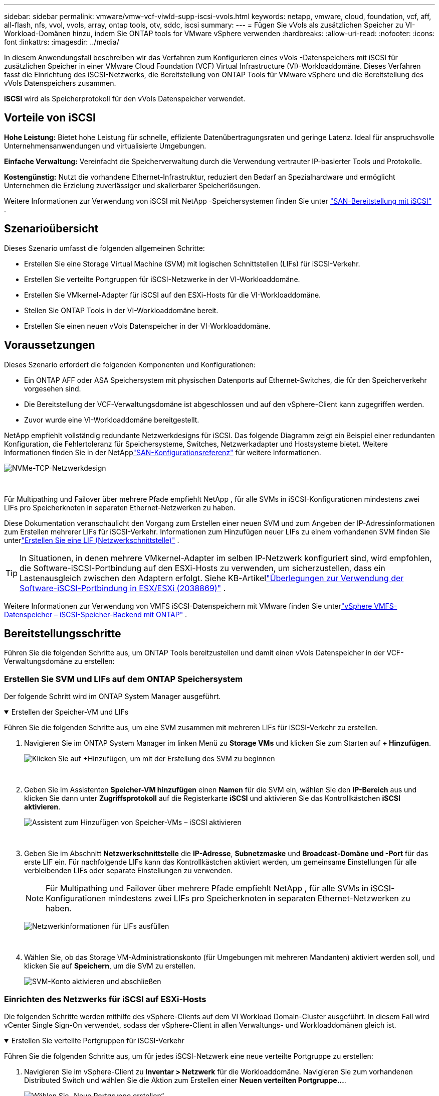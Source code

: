 ---
sidebar: sidebar 
permalink: vmware/vmw-vcf-viwld-supp-iscsi-vvols.html 
keywords: netapp, vmware, cloud, foundation, vcf, aff, all-flash, nfs, vvol, vvols, array, ontap tools, otv, sddc, iscsi 
summary:  
---
= Fügen Sie vVols als zusätzlichen Speicher zu VI-Workload-Domänen hinzu, indem Sie ONTAP tools for VMware vSphere verwenden
:hardbreaks:
:allow-uri-read: 
:nofooter: 
:icons: font
:linkattrs: 
:imagesdir: ../media/


[role="lead"]
In diesem Anwendungsfall beschreiben wir das Verfahren zum Konfigurieren eines vVols -Datenspeichers mit iSCSI für zusätzlichen Speicher in einer VMware Cloud Foundation (VCF) Virtual Infrastructure (VI)-Workloaddomäne.  Dieses Verfahren fasst die Einrichtung des iSCSI-Netzwerks, die Bereitstellung von ONTAP Tools für VMware vSphere und die Bereitstellung des vVols Datenspeichers zusammen.

*iSCSI* wird als Speicherprotokoll für den vVols Datenspeicher verwendet.



== Vorteile von iSCSI

*Hohe Leistung:* Bietet hohe Leistung für schnelle, effiziente Datenübertragungsraten und geringe Latenz.  Ideal für anspruchsvolle Unternehmensanwendungen und virtualisierte Umgebungen.

*Einfache Verwaltung:* Vereinfacht die Speicherverwaltung durch die Verwendung vertrauter IP-basierter Tools und Protokolle.

*Kostengünstig:* Nutzt die vorhandene Ethernet-Infrastruktur, reduziert den Bedarf an Spezialhardware und ermöglicht Unternehmen die Erzielung zuverlässiger und skalierbarer Speicherlösungen.

Weitere Informationen zur Verwendung von iSCSI mit NetApp -Speichersystemen finden Sie unter https://docs.netapp.com/us-en/ontap/san-admin/san-host-provisioning-concept.html["SAN-Bereitstellung mit iSCSI"] .



== Szenarioübersicht

Dieses Szenario umfasst die folgenden allgemeinen Schritte:

* Erstellen Sie eine Storage Virtual Machine (SVM) mit logischen Schnittstellen (LIFs) für iSCSI-Verkehr.
* Erstellen Sie verteilte Portgruppen für iSCSI-Netzwerke in der VI-Workloaddomäne.
* Erstellen Sie VMkernel-Adapter für iSCSI auf den ESXi-Hosts für die VI-Workloaddomäne.
* Stellen Sie ONTAP Tools in der VI-Workloaddomäne bereit.
* Erstellen Sie einen neuen vVols Datenspeicher in der VI-Workloaddomäne.




== Voraussetzungen

Dieses Szenario erfordert die folgenden Komponenten und Konfigurationen:

* Ein ONTAP AFF oder ASA Speichersystem mit physischen Datenports auf Ethernet-Switches, die für den Speicherverkehr vorgesehen sind.
* Die Bereitstellung der VCF-Verwaltungsdomäne ist abgeschlossen und auf den vSphere-Client kann zugegriffen werden.
* Zuvor wurde eine VI-Workloaddomäne bereitgestellt.


NetApp empfiehlt vollständig redundante Netzwerkdesigns für iSCSI.  Das folgende Diagramm zeigt ein Beispiel einer redundanten Konfiguration, die Fehlertoleranz für Speichersysteme, Switches, Netzwerkadapter und Hostsysteme bietet.  Weitere Informationen finden Sie in der NetApplink:https://docs.netapp.com/us-en/ontap/san-config/index.html["SAN-Konfigurationsreferenz"] für weitere Informationen.

image:vmware-vcf-asa-074.png["NVMe-TCP-Netzwerkdesign"]

{nbsp}

Für Multipathing und Failover über mehrere Pfade empfiehlt NetApp , für alle SVMs in iSCSI-Konfigurationen mindestens zwei LIFs pro Speicherknoten in separaten Ethernet-Netzwerken zu haben.

Diese Dokumentation veranschaulicht den Vorgang zum Erstellen einer neuen SVM und zum Angeben der IP-Adressinformationen zum Erstellen mehrerer LIFs für iSCSI-Verkehr.  Informationen zum Hinzufügen neuer LIFs zu einem vorhandenen SVM finden Sie unterlink:https://docs.netapp.com/us-en/ontap/networking/create_a_lif.html["Erstellen Sie eine LIF (Netzwerkschnittstelle)"] .


TIP: In Situationen, in denen mehrere VMkernel-Adapter im selben IP-Netzwerk konfiguriert sind, wird empfohlen, die Software-iSCSI-Portbindung auf den ESXi-Hosts zu verwenden, um sicherzustellen, dass ein Lastenausgleich zwischen den Adaptern erfolgt.  Siehe KB-Artikellink:https://knowledge.broadcom.com/external/article?legacyId=2038869["Überlegungen zur Verwendung der Software-iSCSI-Portbindung in ESX/ESXi (2038869)"] .

Weitere Informationen zur Verwendung von VMFS iSCSI-Datenspeichern mit VMware finden Sie unterlink:vmw-vmfs-iscsi.html["vSphere VMFS-Datenspeicher – iSCSI-Speicher-Backend mit ONTAP"] .



== Bereitstellungsschritte

Führen Sie die folgenden Schritte aus, um ONTAP Tools bereitzustellen und damit einen vVols Datenspeicher in der VCF-Verwaltungsdomäne zu erstellen:



=== Erstellen Sie SVM und LIFs auf dem ONTAP Speichersystem

Der folgende Schritt wird im ONTAP System Manager ausgeführt.

.Erstellen der Speicher-VM und LIFs
[%collapsible%open]
====
Führen Sie die folgenden Schritte aus, um eine SVM zusammen mit mehreren LIFs für iSCSI-Verkehr zu erstellen.

. Navigieren Sie im ONTAP System Manager im linken Menü zu *Storage VMs* und klicken Sie zum Starten auf *+ Hinzufügen*.
+
image:vmware-vcf-asa-001.png["Klicken Sie auf +Hinzufügen, um mit der Erstellung des SVM zu beginnen"]

+
{nbsp}

. Geben Sie im Assistenten *Speicher-VM hinzufügen* einen *Namen* für die SVM ein, wählen Sie den *IP-Bereich* aus und klicken Sie dann unter *Zugriffsprotokoll* auf die Registerkarte *iSCSI* und aktivieren Sie das Kontrollkästchen *iSCSI aktivieren*.
+
image:vmware-vcf-asa-002.png["Assistent zum Hinzufügen von Speicher-VMs – iSCSI aktivieren"]

+
{nbsp}

. Geben Sie im Abschnitt *Netzwerkschnittstelle* die *IP-Adresse*, *Subnetzmaske* und *Broadcast-Domäne und -Port* für das erste LIF ein.  Für nachfolgende LIFs kann das Kontrollkästchen aktiviert werden, um gemeinsame Einstellungen für alle verbleibenden LIFs oder separate Einstellungen zu verwenden.
+

NOTE: Für Multipathing und Failover über mehrere Pfade empfiehlt NetApp , für alle SVMs in iSCSI-Konfigurationen mindestens zwei LIFs pro Speicherknoten in separaten Ethernet-Netzwerken zu haben.

+
image:vmware-vcf-asa-003.png["Netzwerkinformationen für LIFs ausfüllen"]

+
{nbsp}

. Wählen Sie, ob das Storage VM-Administrationskonto (für Umgebungen mit mehreren Mandanten) aktiviert werden soll, und klicken Sie auf *Speichern*, um die SVM zu erstellen.
+
image:vmware-vcf-asa-004.png["SVM-Konto aktivieren und abschließen"]



====


=== Einrichten des Netzwerks für iSCSI auf ESXi-Hosts

Die folgenden Schritte werden mithilfe des vSphere-Clients auf dem VI Workload Domain-Cluster ausgeführt.  In diesem Fall wird vCenter Single Sign-On verwendet, sodass der vSphere-Client in allen Verwaltungs- und Workloaddomänen gleich ist.

.Erstellen Sie verteilte Portgruppen für iSCSI-Verkehr
[%collapsible%open]
====
Führen Sie die folgenden Schritte aus, um für jedes iSCSI-Netzwerk eine neue verteilte Portgruppe zu erstellen:

. Navigieren Sie im vSphere-Client zu *Inventar > Netzwerk* für die Workloaddomäne.  Navigieren Sie zum vorhandenen Distributed Switch und wählen Sie die Aktion zum Erstellen einer *Neuen verteilten Portgruppe...*.
+
image:vmware-vcf-asa-022.png["Wählen Sie „Neue Portgruppe erstellen“"]

+
{nbsp}

. Geben Sie im Assistenten *Neue verteilte Portgruppe* einen Namen für die neue Portgruppe ein und klicken Sie auf *Weiter*, um fortzufahren.
. Füllen Sie auf der Seite *Einstellungen konfigurieren* alle Einstellungen aus.  Wenn VLANs verwendet werden, stellen Sie sicher, dass Sie die richtige VLAN-ID angeben. Klicken Sie auf *Weiter*, um fortzufahren.
+
image:vmware-vcf-asa-023.png["Füllen Sie die VLAN-ID aus"]

+
{nbsp}

. Überprüfen Sie auf der Seite *Bereit zum Abschließen* die Änderungen und klicken Sie auf *Fertig*, um die neue verteilte Portgruppe zu erstellen.
. Wiederholen Sie diesen Vorgang, um eine verteilte Portgruppe für das zweite verwendete iSCSI-Netzwerk zu erstellen, und stellen Sie sicher, dass Sie die richtige *VLAN-ID* eingegeben haben.
. Nachdem beide Portgruppen erstellt wurden, navigieren Sie zur ersten Portgruppe und wählen Sie die Aktion „Einstellungen bearbeiten…“ aus.
+
image:vmware-vcf-asa-024.png["DPG - Einstellungen bearbeiten"]

+
{nbsp}

. Navigieren Sie auf der Seite *Verteilte Portgruppe – Einstellungen bearbeiten* im linken Menü zu *Teaming und Failover* und klicken Sie auf *Uplink2*, um es nach unten zu *Nicht verwendete Uplinks* zu verschieben.
+
image:vmware-vcf-asa-025.png["Verschiebe Uplink2 nach „Unbenutzt“"]

. Wiederholen Sie diesen Schritt für die zweite iSCSI-Portgruppe.  Verschieben Sie dieses Mal jedoch *Uplink1* nach unten zu *Ungenutzte Uplinks*.
+
image:vmware-vcf-asa-026.png["Uplink1 nach unbenutzt verschieben"]



====
.Erstellen Sie VMkernel-Adapter auf jedem ESXi-Host
[%collapsible%open]
====
Wiederholen Sie diesen Vorgang auf jedem ESXi-Host in der Workload-Domäne.

. Navigieren Sie vom vSphere-Client zu einem der ESXi-Hosts im Workload-Domäneninventar.  Wählen Sie auf der Registerkarte *Konfigurieren* *VMkernel-Adapter* aus und klicken Sie zum Starten auf *Netzwerk hinzufügen...*.
+
image:vmware-vcf-asa-030.png["Starten Sie den Assistenten zum Hinzufügen von Netzwerken"]

+
{nbsp}

. Wählen Sie im Fenster *Verbindungstyp auswählen* *VMkernel-Netzwerkadapter* und klicken Sie auf *Weiter*, um fortzufahren.
+
image:vmware-vcf-asa-008.png["Wählen Sie den VMkernel-Netzwerkadapter"]

+
{nbsp}

. Wählen Sie auf der Seite *Zielgerät auswählen* eine der zuvor erstellten verteilten Portgruppen für iSCSI aus.
+
image:vmware-vcf-asa-031.png["Zielportgruppe auswählen"]

+
{nbsp}

. Behalten Sie auf der Seite *Porteigenschaften* die Standardeinstellungen bei und klicken Sie auf *Weiter*, um fortzufahren.
+
image:vmware-vcf-asa-032.png["VMkernel-Porteigenschaften"]

+
{nbsp}

. Geben Sie auf der Seite *IPv4-Einstellungen* die *IP-Adresse* und *Subnetzmaske* ein und geben Sie eine neue Gateway-IP-Adresse an (nur falls erforderlich). Klicken Sie auf *Weiter*, um fortzufahren.
+
image:vmware-vcf-asa-033.png["VMkernel-IPv4-Einstellungen"]

+
{nbsp}

. Überprüfen Sie Ihre Auswahl auf der Seite *Bereit zum Abschließen* und klicken Sie auf *Fertig*, um den VMkernel-Adapter zu erstellen.
+
image:vmware-vcf-asa-034.png["Überprüfen Sie die VMkernel-Auswahl"]

+
{nbsp}

. Wiederholen Sie diesen Vorgang, um einen VMkernel-Adapter für das zweite iSCSI-Netzwerk zu erstellen.


====


=== Bereitstellen und Verwenden von ONTAP Tools zum Konfigurieren von Speicher

Die folgenden Schritte werden mithilfe des vSphere-Clients auf dem VCF-Verwaltungsdomänencluster ausgeführt und umfassen die Bereitstellung von ONTAP -Tools, die Erstellung eines vVols iSCSI-Datenspeichers und die Migration von Verwaltungs-VMs in den neuen Datenspeicher.

Für VI-Workloaddomänen werden ONTAP Tools im VCF-Managementcluster installiert, aber beim vCenter registriert, das der VI-Workloaddomäne zugeordnet ist.

Weitere Informationen zur Bereitstellung und Verwendung von ONTAP Tools in einer Umgebung mit mehreren vCentern finden Sie unterlink:https://docs.netapp.com/us-en/ontap-tools-vmware-vsphere/configure/concept_requirements_for_registering_vsc_in_multiple_vcenter_servers_environment.html["Voraussetzungen für die Registrierung von ONTAP Tools in einer Umgebung mit mehreren vCenter-Servern"] .

.Bereitstellen von ONTAP tools for VMware vSphere
[%collapsible%open]
====
ONTAP tools for VMware vSphere werden als VM-Appliance bereitgestellt und bieten eine integrierte vCenter-Benutzeroberfläche zur Verwaltung des ONTAP Speichers.

Führen Sie die folgenden Schritte aus, um ONTAP tools for VMware vSphere bereitzustellen:

. Besorgen Sie sich das OVA-Image der ONTAP -Tools von derlink:https://mysupport.netapp.com/site/products/all/details/otv/downloads-tab["NetApp Support-Site"] und in einen lokalen Ordner herunterladen.
. Melden Sie sich bei der vCenter-Appliance für die VCF-Verwaltungsdomäne an.
. Klicken Sie in der vCenter-Appliance-Schnittstelle mit der rechten Maustaste auf den Verwaltungscluster und wählen Sie *OVF-Vorlage bereitstellen…*
+
image:vmware-vcf-aff-021.png["OVF-Vorlage bereitstellen …"]

+
{nbsp}

. Klicken Sie im Assistenten *OVF-Vorlage bereitstellen* auf das Optionsfeld *Lokale Datei* und wählen Sie die im vorherigen Schritt heruntergeladene OVA-Datei der ONTAP -Tools aus.
+
image:vmware-vcf-aff-022.png["OVA-Datei auswählen"]

+
{nbsp}

. Wählen Sie für die Schritte 2 bis 5 des Assistenten einen Namen und einen Ordner für die VM aus, wählen Sie die Rechenressource aus, überprüfen Sie die Details und akzeptieren Sie die Lizenzvereinbarung.
. Wählen Sie als Speicherort der Konfigurations- und Datenträgerdateien den vSAN-Datenspeicher des VCF-Managementdomänenclusters aus.
+
image:vmware-vcf-aff-023.png["OVA-Datei auswählen"]

+
{nbsp}

. Wählen Sie auf der Seite „Netzwerk auswählen“ das für den Verwaltungsverkehr verwendete Netzwerk aus.
+
image:vmware-vcf-aff-024.png["Netzwerk auswählen"]

+
{nbsp}

. Geben Sie auf der Seite „Vorlage anpassen“ alle erforderlichen Informationen ein:
+
** Für den Administratorzugriff auf ONTAP Tools zu verwendendes Kennwort.
** IP-Adresse des NTP-Servers.
** Kennwort für das ONTAP Tools-Wartungskonto.
** ONTAP Tools Derby DB-Passwort.
** Aktivieren Sie das Kontrollkästchen *VMware Cloud Foundation (VCF) aktivieren* nicht.  Der VCF-Modus ist für die Bereitstellung von zusätzlichem Speicher nicht erforderlich.
** FQDN oder IP-Adresse der vCenter-Appliance für die *VI-Workload-Domäne*
** Anmeldeinformationen für die vCenter-Appliance der *VI Workload Domain*
** Geben Sie die erforderlichen Felder für die Netzwerkeigenschaften an.
+
Klicken Sie auf *Weiter*, um fortzufahren.

+
image:vmware-vcf-aff-025.png["OTV-Vorlage anpassen 1"]

+
image:vmware-vcf-asa-035.png["OTV-Vorlage 2 anpassen"]

+
{nbsp}



. Überprüfen Sie alle Informationen auf der Seite „Bereit zum Abschließen“ und klicken Sie auf „Fertig stellen“, um mit der Bereitstellung der ONTAP Tools-Appliance zu beginnen.


====
.Fügen Sie ONTAP Tools ein Speichersystem hinzu.
[%collapsible%open]
====
. Greifen Sie auf NetApp ONTAP Tools zu, indem Sie es im Hauptmenü des vSphere-Clients auswählen.
+
image:vmware-asa-006.png["NetApp ONTAP Tools"]

+
{nbsp}

. Wählen Sie aus dem Dropdown-Menü *INSTANZ* in der ONTAP Tool-Schnittstelle die ONTAP Tools-Instanz aus, die der zu verwaltenden Workload-Domäne zugeordnet ist.
+
image:vmware-vcf-asa-036.png["OTV-Instanz auswählen"]

+
{nbsp}

. Wählen Sie in ONTAP Tools im linken Menü *Storage Systems* aus und drücken Sie dann *Add*.
+
image:vmware-vcf-asa-037.png["Speichersystem hinzufügen"]

+
{nbsp}

. Geben Sie die IP-Adresse, die Anmeldeinformationen des Speichersystems und die Portnummer ein.  Klicken Sie auf *Hinzufügen*, um den Erkennungsprozess zu starten.
+

NOTE: vVol erfordert ONTAP Cluster-Anmeldeinformationen anstelle von SVM-Anmeldeinformationen.  Weitere Informationen finden Sie unter https://docs.netapp.com/us-en/ontap-tools-vmware-vsphere/configure/task_add_storage_systems.html["Speichersysteme hinzufügen"] In der ONTAP Tools-Dokumentation.

+
image:vmware-vcf-asa-038.png["Geben Sie die Anmeldeinformationen für das Speichersystem an"]



====
.Erstellen Sie ein Speicherkapazitätsprofil in ONTAP Tools
[%collapsible%open]
====
Speicherleistungsprofile beschreiben die Funktionen, die ein Speicherarray oder Speichersystem bietet.  Sie enthalten Definitionen der Dienstqualität und werden zur Auswahl von Speichersystemen verwendet, die die im Profil definierten Parameter erfüllen.  Es kann eines der bereitgestellten Profile verwendet oder es können neue erstellt werden.

Führen Sie die folgenden Schritte aus, um in ONTAP Tools ein Speicherkapazitätsprofil zu erstellen:

. Wählen Sie in ONTAP Tools im linken Menü *Storage Capability Profile* aus und drücken Sie dann *Create*.
+
image:vmware-vcf-asa-039.png["Speicherkapazitätsprofil"]

. Geben Sie im Assistenten *Speicherkapazitätsprofil erstellen* einen Namen und eine Beschreibung des Profils ein und klicken Sie auf *Weiter*.
+
image:vmware-asa-010.png["Namen für SCP hinzufügen"]

. Wählen Sie den Plattformtyp aus und legen Sie *Asymmetrisch* auf „Falsch“ fest, um anzugeben, dass das Speichersystem ein All-Flash-SAN-Array sein soll.
+
image:vmware-asa-011.png["Plattform für SCP"]

. Wählen Sie als Nächstes die gewünschte Protokollauswahl oder *Beliebig*, um alle möglichen Protokolle zuzulassen. Klicken Sie auf *Weiter*, um fortzufahren.
+
image:vmware-asa-012.png["Protokoll für SCP"]

. Auf der Seite *Leistung* können Sie die Dienstqualität in Form der zulässigen Mindest- und Höchst-IOPs einstellen.
+
image:vmware-asa-013.png["QoS für SCP"]

. Füllen Sie die Seite *Speicherattribute* aus und wählen Sie bei Bedarf Speichereffizienz, Speicherplatzreservierung, Verschlüsselung und Tiering-Richtlinien aus.
+
image:vmware-asa-014.png["Attribute für SCP"]

. Überprüfen Sie abschließend die Zusammenfassung und klicken Sie auf „Fertig“, um das Profil zu erstellen.
+
image:vmware-vcf-asa-040.png["Zusammenfassung für SCP"]



====
.Erstellen Sie einen vVols Datenspeicher in ONTAP Tools
[%collapsible%open]
====
Führen Sie die folgenden Schritte aus, um einen vVols Datenspeicher in ONTAP Tools zu erstellen:

. Wählen Sie in ONTAP Tools *Übersicht* und klicken Sie auf der Registerkarte *Erste Schritte* auf *Bereitstellung*, um den Assistenten zu starten.
+
image:vmware-vcf-asa-041.png["Datenspeicher bereitstellen"]

. Wählen Sie auf der Seite *Allgemein* des Assistenten „Neuer Datenspeicher“ das vSphere-Rechenzentrum oder Clusterziel aus.  Wählen Sie * vVols* als Datenspeichertyp, geben Sie einen Namen für den Datenspeicher ein und wählen Sie * iSCSI * als Protokoll. Klicken Sie auf *Weiter*, um fortzufahren.
+
image:vmware-vcf-asa-042.png["Seite „Allgemein“"]

. Wählen Sie auf der Seite *Speichersystem* ein Speicherfähigkeitsprofil, das Speichersystem und SVM aus. Klicken Sie auf *Weiter*, um fortzufahren.
+
image:vmware-vcf-asa-043.png["Speichersystem"]

. Wählen Sie auf der Seite *Speicherattribute* die Erstellung eines neuen Volumes für den Datenspeicher aus und füllen Sie die Speicherattribute des zu erstellenden Volumes aus.  Klicken Sie auf *Hinzufügen*, um das Volume zu erstellen, und dann auf *Weiter*, um fortzufahren.
+
image:vmware-vcf-asa-044.png["Speicherattribute"]

. Überprüfen Sie abschließend die Zusammenfassung und klicken Sie auf *Fertig*, um den Erstellungsprozess des vVol-Datenspeichers zu starten.
+
image:vmware-vcf-asa-045.png["Zusammenfassungsseite"]



====


== Weitere Informationen

Informationen zur Konfiguration von ONTAP Speichersystemen finden Sie imlink:https://docs.netapp.com/us-en/ontap["ONTAP 9 Dokumentation"] Center.

Informationen zur Konfiguration von VCF finden Sie unterlink:https://techdocs.broadcom.com/us/en/vmware-cis/vcf.html["VMware Cloud Foundation-Dokumentation"] .
